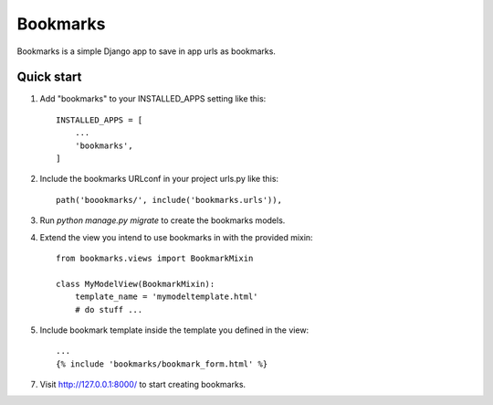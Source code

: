 =====
Bookmarks
=====

Bookmarks is a simple Django app to save in app urls as bookmarks.

Quick start
-----------

1. Add "bookmarks" to your INSTALLED_APPS setting like this::

    INSTALLED_APPS = [
        ...
        'bookmarks',
    ]

2. Include the bookmarks URLconf in your project urls.py like this::

    path('boookmarks/', include('bookmarks.urls')),

3. Run `python manage.py migrate` to create the bookmarks models.

4. Extend the view you intend to use bookmarks in with the provided mixin::
    
    from bookmarks.views import BookmarkMixin
    
    class MyModelView(BookmarkMixin):
        template_name = 'mymodeltemplate.html'
        # do stuff ...

5. Include bookmark template inside the template you defined in the view::

    ...
    {% include 'bookmarks/bookmark_form.html' %}

7. Visit http://127.0.0.1:8000/ to start creating bookmarks.
